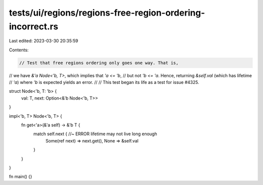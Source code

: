 tests/ui/regions/regions-free-region-ordering-incorrect.rs
==========================================================

Last edited: 2023-03-30 20:35:59

Contents:

.. code-block:: rs

    // Test that free regions ordering only goes one way. That is,
// we have `&'a Node<'b, T>`, which implies that `'a <= 'b`,
// but not `'b <= 'a`. Hence, returning `&self.val` (which has lifetime
// `'a`) where `'b` is expected yields an error.
//
// This test began its life as a test for issue #4325.

struct Node<'b, T: 'b> {
    val: T,
    next: Option<&'b Node<'b, T>>
}

impl<'b, T> Node<'b, T> {
    fn get<'a>(&'a self) -> &'b T {
        match self.next { //~ ERROR lifetime may not live long enough
            Some(ref next) => next.get(),
            None => &self.val
        }
    }
}

fn main() {}


